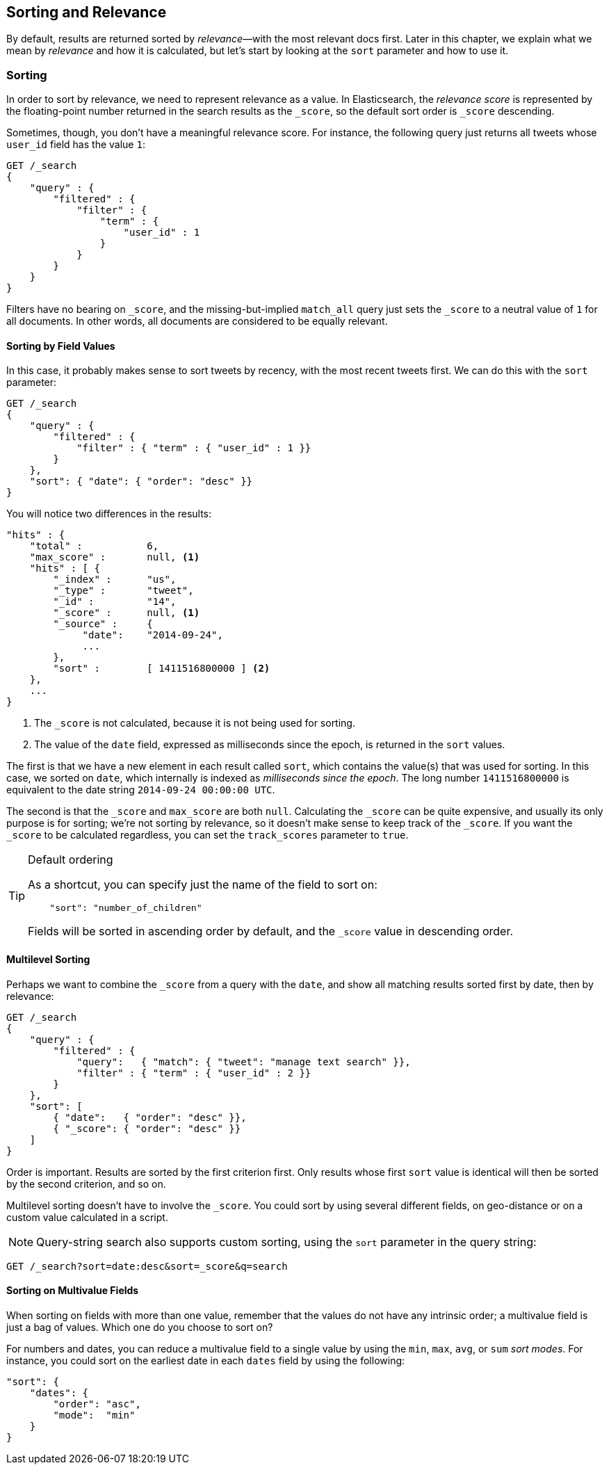 [[sorting]]
== Sorting and Relevance

By default, results are returned sorted by _relevance_&#x2014;with the most
relevant docs first.((("sorting", "by relevance")))((("relevance", "sorting results by"))) Later in this chapter, we explain what we mean by
_relevance_ and how it is calculated, but let's start by looking at the `sort`
parameter and how to use it.

=== Sorting

In order to sort by relevance, we need to represent relevance as a value. In
Elasticsearch,  the _relevance score_ is represented by the floating-point
number returned in the search results as the `_score`, ((("relevance scores", "returned in search results score")))((("score", "relevance score of search results")))so the default sort
order is `_score` descending.

Sometimes, though, you don't have a meaningful relevance score. For instance,
the following query just returns all tweets whose `user_id` field has the
value `1`:

[source,js]
--------------------------------------------------
GET /_search
{
    "query" : {
        "filtered" : {
            "filter" : {
                "term" : {
                    "user_id" : 1
                }
            }
        }
    }
}
--------------------------------------------------

Filters have no bearing on `_score`, and the((("match_all query", "score as neutral 1")))((("filters", "score and"))) missing-but-implied `match_all`
query just sets the `_score` to a neutral value of `1` for all documents. In
other words, all documents are considered to be equally relevant.

==== Sorting by Field Values

In this case, it probably makes sense to sort tweets by recency, with the most
recent tweets first.((("sorting", "by field values")))((("fields", "sorting search results by field values")))((("sort parameter")))  We can do this with the `sort` parameter:

[source,js]
--------------------------------------------------
GET /_search
{
    "query" : {
        "filtered" : {
            "filter" : { "term" : { "user_id" : 1 }}
        }
    },
    "sort": { "date": { "order": "desc" }}
}
--------------------------------------------------
// SENSE: 056_Sorting/85_Sort_by_date.json

You will notice two differences in the results:

[source,js]
--------------------------------------------------
"hits" : {
    "total" :           6,
    "max_score" :       null, <1>
    "hits" : [ {
        "_index" :      "us",
        "_type" :       "tweet",
        "_id" :         "14",
        "_score" :      null, <1>
        "_source" :     {
             "date":    "2014-09-24",
             ...
        },
        "sort" :        [ 1411516800000 ] <2>
    },
    ...
}
--------------------------------------------------
<1> The `_score` is not calculated, because it is not being used for sorting.
<2> The value of the `date` field, expressed as milliseconds since the epoch,
    is returned in the `sort` values.

The first is that we have ((("date field", "sorting search results by")))a new element in each result called `sort`, which
contains the value(s) that was used for sorting.  In this case, we sorted on
`date`, which internally is((("milliseconds-since-the-epoch (date)"))) indexed as _milliseconds since the epoch_. The long
number `1411516800000` is equivalent to the date string `2014-09-24 00:00:00
UTC`.

The second is that the `_score` and `max_score` are both `null`. ((("score", "not calculating"))) Calculating
the `_score` can be quite expensive, and usually its only purpose is for
sorting; we're not sorting by relevance, so it doesn't make sense to keep
track of the `_score`.  If you want the `_score` to be calculated regardless,
you can set((("track_scores parameter"))) the `track_scores` parameter to `true`.

[TIP]
.Default ordering
====
As a shortcut, you can ((("sorting", "specifying just the field name to sort on")))specify just the name of the field to sort on:

[source,js]
--------------------------------------------------
    "sort": "number_of_children"
--------------------------------------------------

Fields will be sorted in ((("sorting", "default ordering")))ascending order by default, and
the `_score` value in descending order.
====

==== Multilevel Sorting

Perhaps we want to combine the `_score` from a((("sorting", "multi-level")))((("multi-level sorting"))) query with the `date`, and
show all matching results sorted first by date, then by relevance:

[source,js]
--------------------------------------------------
GET /_search
{
    "query" : {
        "filtered" : {
            "query":   { "match": { "tweet": "manage text search" }},
            "filter" : { "term" : { "user_id" : 2 }}
        }
    },
    "sort": [
        { "date":   { "order": "desc" }},
        { "_score": { "order": "desc" }}
    ]
}
--------------------------------------------------
// SENSE: 056_Sorting/85_Multilevel_sort.json

Order is important.  Results are sorted by the first criterion first. Only
results whose first `sort` value is identical will then be sorted by the
second criterion, and so on.

Multilevel sorting doesn't have to involve the `_score`. You could sort
by using several different fields,((("fields", "sorting by multiple fields"))) on geo-distance or on a custom value
calculated in a script.


NOTE: Query-string search((("sorting", "in query string searches")))((("sort parameter", "using in query strings")))((("query strings", "sorting search results for"))) also supports custom sorting, using the `sort` parameter
in the query string:

[source,js]
--------------------------------------------------
GET /_search?sort=date:desc&sort=_score&q=search
--------------------------------------------------


==== Sorting on Multivalue Fields

When sorting on fields with more than one value,((("sorting", "on multi-value fields")))((("fields", "multi-value", "sorting on"))) remember that the values do
not have any intrinsic order; a multivalue field is just a bag of values.
Which one do you choose to sort on?

For numbers and dates, you can reduce a multivalue field to a single value
by using the `min`, `max`, `avg`, or `sum` _sort modes_. ((("sum sort mode")))((("avg sort mode")))((("max sort mode")))((("min sort mode")))((("sort modes")))((("dates field", "sorting on earliest value")))For instance, you
could sort on the earliest date in each `dates` field by using the following:

[source,js]
--------------------------------------------------
"sort": {
    "dates": {
        "order": "asc",
        "mode":  "min"
    }
}
--------------------------------------------------




